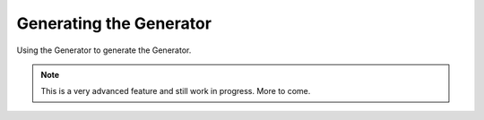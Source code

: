 ==========================
Generating the Generator
==========================

Using the Generator to generate the Generator.

.. note:: This is a very advanced feature and still work in progress. More to come.
